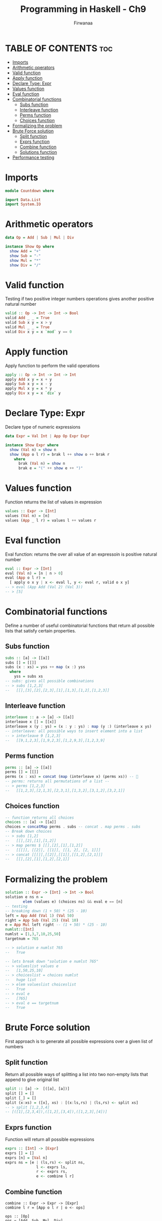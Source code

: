 #+TITLE: Programming in Haskell - Ch9
#+AUTHOR: Firwanaa
#+PROPERTY: header-args :tangle code.hs
#+auto_tangle: t
#+STARTUP: showeverything

* TABLE OF CONTENTS :toc:
- [[#imports][Imports]]
- [[#arithmetic-operators][Arithmetic operators]]
- [[#valid-function][Valid function]]
- [[#apply-function][Apply function]]
- [[#declare-type-expr][Declare Type: Expr]]
- [[#values-function][Values function]]
- [[#eval-function][Eval function]]
- [[#combinatorial-functions][Combinatorial functions]]
  - [[#subs-function][Subs function]]
  - [[#interleave-function][Interleave function]]
  - [[#perms-function][Perms function]]
  - [[#choices-function][Choices function]]
- [[#formalizing-the-problem][Formalizing the problem]]
- [[#brute-force-solution][Brute Force solution]]
  - [[#split-function][Split function]]
  - [[#exprs-function][Exprs function]]
  - [[#combine-function][Combine function]]
  - [[#solutions-function][Solutions function]]
- [[#performance-testing][Performance testing]]

* Imports
#+begin_src haskell
module Countdown where

import Data.List
import System.IO
#+end_src


* Arithmetic operators
#+begin_src haskell
data Op = Add | Sub | Mul | Div

instance Show Op where
  show Add = "+"
  show Sub = "-"
  show Mul = "*"
  show Div = "/"
#+end_src
* Valid function
Testing if two positive integer numbers operations gives another positive natural number
#+begin_src haskell
valid :: Op -> Int -> Int -> Bool
valid Add _ _ = True
valid Sub x y = x > y
valid Mul _ _ = True
valid Div x y = x `mod` y == 0
#+end_src

* Apply function
Apply function to perform the valid operations
#+begin_src haskell
apply :: Op -> Int -> Int -> Int
apply Add x y = x + y
apply Sub x y = x - y
apply Mul x y = x * y
apply Div x y = x `div` y
#+end_src
* Declare Type: Expr
Declare type of numeric expressions

#+begin_src haskell
data Expr = Val Int | App Op Expr Expr

instance Show Expr where
  show (Val n) = show n
  show (App o l r) = brak l ++ show o ++ brak r
    where
      brak (Val n) = show n
      brak e = "(" ++ show e ++ ")"
#+end_src

* Values function
Function returns the list of values in expression
#+begin_src haskell
values :: Expr -> [Int]
values (Val n) = [n]
values (App _ l r) = values l ++ values r
#+end_src
* Eval function
Eval function: returns the over all value of an expressoin is positive natural number
#+begin_src haskell
eval :: Expr -> [Int]
eval (Val n) = [n | n > 0]
eval (App o l r) =
  [ apply o x y | x <- eval l, y <- eval r, valid o x y]
-- > eval (App Add (Val 2) (Val 3))
-- > [5]
#+end_src

* Combinatorial functions
Define a number of useful combinatorial functions that return all possible
lists that satisfy certain properties.
** Subs function
#+begin_src haskell
subs :: [a] -> [[a]]
subs [] = [[]]
subs (x : xs) = yss ++ map (x :) yss
  where
    yss = subs xs
-- subs: gives all possible combinations
-- > subs [1,2,3]
--   [[],[3],[2],[2,3],[1],[1,3],[1,2],[1,2,3]]
#+end_src
** Interleave function
#+begin_src haskell
interleave :: a -> [a] -> [[a]]
interleave x [] = [[x]]
interleave x (y : ys) = (x : y : ys) : map (y :) (interleave x ys)
-- interleave: all possible ways to insert element into a list
-- > interleave 9 [1,2,3]
--   [[9,1,2,3],[1,9,2,3],[1,2,9,3],[1,2,3,9]
#+end_src

** Perms function
#+begin_src haskell
perms :: [a] -> [[a]]
perms [] = [[]]
perms (x : xs) = concat (map (interleave x) (perms xs)) -- 🤯
-- perms: returns all permutations of a list --
-- > perms [1,2,3]
--   [[1,2,3],[2,1,3],[2,3,1],[1,3,2],[3,1,2],[3,2,1]]
#+end_src

** Choices function
#+begin_src haskell
-- function returns all choices
choices :: [a] -> [[a]]
choices = concatMap perms . subs -- concat . map perms . subs
-- Break down choices
-- > subs [1,2]
--   [[],[2],[1],[1,2]]
-- > map perms $ [[],[2],[1],[1,2]]
--   [[[]], [[2]], [[1]], [[1, 2], [2, 1]]]
-- > concat [[[]],[[2]],[[1]],[[1,2],[2,1]]]
--   [[],[2],[1],[1,2],[2,1]]

#+end_src


* Formalizing the problem
#+begin_src haskell
solution :: Expr -> [Int] -> Int -> Bool
solution e ns n =
        elem (values e) (choices ns) && eval e == [n]
-- testing
-- breaking down (1 + 50) * (25 - 10)
left = App Add (Val 1) (Val 50)
right = App Sub (Val 25) (Val 10)
e = App Mul left right -- (1 + 50) * (25 - 10)
numlst::[Int]
numlst = [1,3,7,10,25,50]
targetnum = 765

-- > solution e numlst 765
--   True

-- lets break down "solution e numlst 765"
-- > valueslist values e
--   [1,50,25,10]
-- > choiceslist = choices numlst
--   huge list
-- > elem valueslist choiceslist
--   True
-- > eval e
--   [765]
-- > eval e == targetnum
--   True
#+end_src

* Brute Force solution
First approach is to generate all possible expressions over a given list of numbers

** Split function
Return all possible ways of splitting a list into two non-empty lists that append to give original list
#+begin_src haskell
split :: [a] ->  [([a], [a])]
split [] = []
split [_] = []
split (x:xs) = ([x], xs) : [(x:ls,rs) | (ls,rs) <- split xs]
-- > split [1,2,3,4]
-- [([1],[2,3,4]),([1,2],[3,4]),([1,2,3],[4])]
#+end_src

** Exprs function
Function will return all possible expressions
#+begin_src haskell
exprs :: [Int] -> [Expr]
exprs [] = []
exprs [n] = [Val n]
exprs ns = [e | (ls,rs) <- split ns,
              l <- exprs ls,
              r <- exprs rs,
              e <- combine l r]
#+end_src

** Combine function
#+begin_src haskellE
combine :: Expr -> Expr -> [Expr]
combine l r = [App o l r | o <- ops]

ops :: [Op]
ops = [Add, Sub, Mul, Div]
#+end_src

** Solutions function
Function that returns all possible expressions that solve an instance of the countdown problem
#+begin_src haskell
solutions :: [Int] -> Int -> [Expr]
solutions ns n = [e | ns' <- choices ns, e <- exprs ns', eval e == [n]]
#+end_src

* Performance testing
#+begin_src haskell
main :: IO ()
main = print (solutions [1,3,7,10,25,50] 765)

#+end_src
